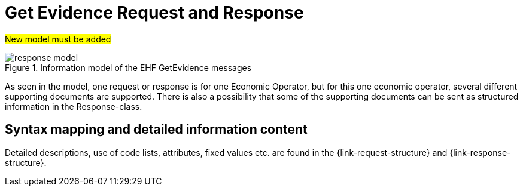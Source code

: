 
= Get Evidence Request and Response

#New model must be added#

.Information model of the EHF GetEvidence messages
image::images/response-model.png[align="left"]

As seen in the model, one request or response is for one Economic Operator, but for this one economic operator, several different supporting documents are supported. There is also a possibility that some of the supporting documents can be sent as structured information in the Response-class.


== Syntax mapping and detailed information content

Detailed descriptions, use of code lists, attributes, fixed values etc. are found in the {link-request-structure} and {link-response-structure}.
